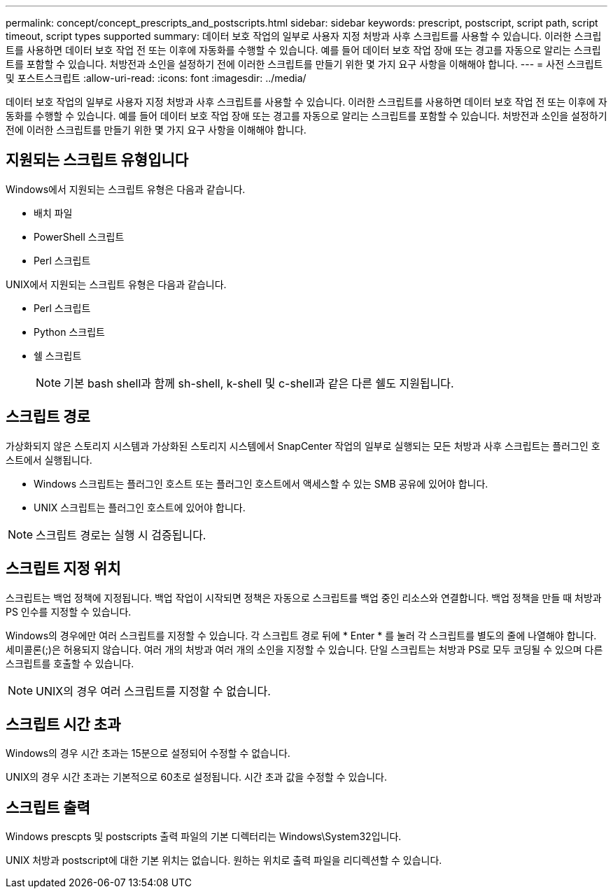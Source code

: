 ---
permalink: concept/concept_prescripts_and_postscripts.html 
sidebar: sidebar 
keywords: prescript, postscript, script path, script timeout, script types supported 
summary: 데이터 보호 작업의 일부로 사용자 지정 처방과 사후 스크립트를 사용할 수 있습니다. 이러한 스크립트를 사용하면 데이터 보호 작업 전 또는 이후에 자동화를 수행할 수 있습니다. 예를 들어 데이터 보호 작업 장애 또는 경고를 자동으로 알리는 스크립트를 포함할 수 있습니다. 처방전과 소인을 설정하기 전에 이러한 스크립트를 만들기 위한 몇 가지 요구 사항을 이해해야 합니다. 
---
= 사전 스크립트 및 포스트스크립트
:allow-uri-read: 
:icons: font
:imagesdir: ../media/


[role="lead"]
데이터 보호 작업의 일부로 사용자 지정 처방과 사후 스크립트를 사용할 수 있습니다. 이러한 스크립트를 사용하면 데이터 보호 작업 전 또는 이후에 자동화를 수행할 수 있습니다. 예를 들어 데이터 보호 작업 장애 또는 경고를 자동으로 알리는 스크립트를 포함할 수 있습니다. 처방전과 소인을 설정하기 전에 이러한 스크립트를 만들기 위한 몇 가지 요구 사항을 이해해야 합니다.



== 지원되는 스크립트 유형입니다

Windows에서 지원되는 스크립트 유형은 다음과 같습니다.

* 배치 파일
* PowerShell 스크립트
* Perl 스크립트


UNIX에서 지원되는 스크립트 유형은 다음과 같습니다.

* Perl 스크립트
* Python 스크립트
* 쉘 스크립트
+

NOTE: 기본 bash shell과 함께 sh-shell, k-shell 및 c-shell과 같은 다른 쉘도 지원됩니다.





== 스크립트 경로

가상화되지 않은 스토리지 시스템과 가상화된 스토리지 시스템에서 SnapCenter 작업의 일부로 실행되는 모든 처방과 사후 스크립트는 플러그인 호스트에서 실행됩니다.

* Windows 스크립트는 플러그인 호스트 또는 플러그인 호스트에서 액세스할 수 있는 SMB 공유에 있어야 합니다.
* UNIX 스크립트는 플러그인 호스트에 있어야 합니다.



NOTE: 스크립트 경로는 실행 시 검증됩니다.



== 스크립트 지정 위치

스크립트는 백업 정책에 지정됩니다. 백업 작업이 시작되면 정책은 자동으로 스크립트를 백업 중인 리소스와 연결합니다. 백업 정책을 만들 때 처방과 PS 인수를 지정할 수 있습니다.

Windows의 경우에만 여러 스크립트를 지정할 수 있습니다. 각 스크립트 경로 뒤에 * Enter * 를 눌러 각 스크립트를 별도의 줄에 나열해야 합니다. 세미콜론(;)은 허용되지 않습니다. 여러 개의 처방과 여러 개의 소인을 지정할 수 있습니다. 단일 스크립트는 처방과 PS로 모두 코딩될 수 있으며 다른 스크립트를 호출할 수 있습니다.


NOTE: UNIX의 경우 여러 스크립트를 지정할 수 없습니다.



== 스크립트 시간 초과

Windows의 경우 시간 초과는 15분으로 설정되어 수정할 수 없습니다.

UNIX의 경우 시간 초과는 기본적으로 60초로 설정됩니다. 시간 초과 값을 수정할 수 있습니다.



== 스크립트 출력

Windows prescpts 및 postscripts 출력 파일의 기본 디렉터리는 Windows\System32입니다.

UNIX 처방과 postscript에 대한 기본 위치는 없습니다. 원하는 위치로 출력 파일을 리디렉션할 수 있습니다.
